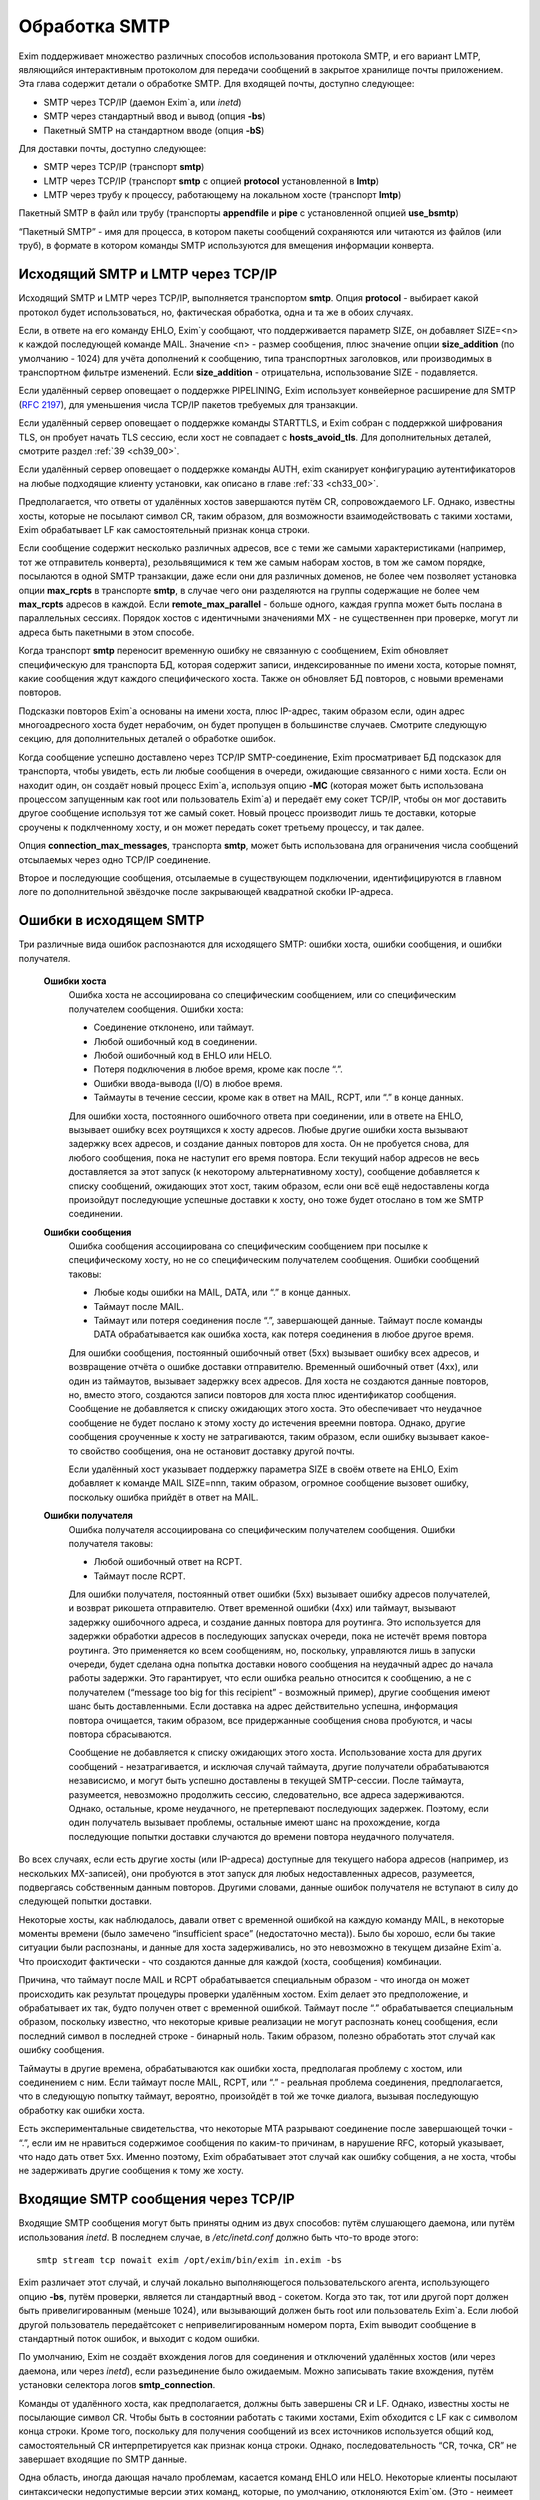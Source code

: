 
.. _ch45_00:

Обработка SMTP
==============

Exim поддерживает множество различных способов использования протокола SMTP, и его вариант LMTP, являющийся интерактивным протоколом для передачи сообщений в закрытое хранилище почты приложением. Эта глава содержит детали о обработке SMTP. Для входящей почты, доступно следующее:

* SMTP через TCP/IP (даемон Exim`a, или *inetd*)
* SMTP через стандартный ввод и вывод (опция **-bs**)
* Пакетный SMTP на стандартном вводе (опция **-bS**)

Для доставки почты, доступно следующее:

* SMTP через TCP/IP (транспорт **smtp**)
* LMTP через TCP/IP (транспорт **smtp** с опцией **protocol** установленной в **lmtp**)
* LMTP через трубу к процессу, работающему на локальном хосте (транспорт **lmtp**)

Пакетный SMTP в файл или трубу (транспорты **appendfile** и **pipe** с установленной опцией **use_bsmtp**)

“Пакетный SMTP” - имя для процесса, в котором пакеты сообщений сохраняются или читаются из файлов (или труб), в формате в котором команды SMTP используются для вмещения информации конверта.

.. _ch45_01:

Исходящий SMTP и LMTP через TCP/IP
----------------------------------

Исходящий SMTP и LMTP через TCP/IP, выполняется транспортом **smtp**. Опция **protocol** - выбирает какой протокол будет использоваться, но, фактическая обработка, одна и та же в обоих случаях.

Если, в ответе на его команду EHLO, Exim`y сообщают, что поддерживается параметр SIZE, он добавляет SIZE=<n> к каждой последующей команде MAIL. Значение <n> - размер сообщения, плюс значение опции **size_addition** (по умолчанию - 1024) для учёта дополнений к сообщению, типа транспортных заголовков, или производимых в транспортном фильтре изменений. Если **size_addition** - отрицательна, использование SIZE - подавляется.

Если удалённый сервер оповещает о поддержке PIPELINING, Exim использует конвейерное расширение для SMTP (:rfc:`2197`), для уменьшения числа TCP/IP пакетов требуемых для транзакции.

Если удалённый сервер оповещает о поддержке команды STARTTLS, и Exim собран с поддержкой шифрования TLS, он пробует начать TLS сессию, если хост не совпадает с **hosts_avoid_tls**. Для дополнительных деталей, смотрите раздел :ref:`39 <ch39_00>`.

Если удалённый сервер оповещает о поддержке команды AUTH, exim сканирует конфигурацию аутентификаторов на любые подходящие клиенту установки, как описано в главе :ref:`33 <ch33_00>`.

Предполагается, что ответы от удалённых хостов завершаются путём CR, сопровождаемого LF. Однако, известны хосты, которые не посылают символ CR, таким образом, для возможности взаимодействовать с такими хостами, Exim обрабатывает LF как самостоятельный признак конца строки.

Если сообщение содержит несколько различных адресов, все с теми же самыми характеристиками (например, тот же отправитель конверта), резольвящимися к тем же самым наборам хостов, в том же самом порядке, посылаются в одной SMTP транзакции, даже если они для различных доменов, не более чем позволяет установка опции **max_rcpts** в транспорте **smtp**, в случае чего они разделяются на группы содержащие не более чем **max_rcpts** адресов в каждой. Если **remote_max_parallel** - больше одного, каждая группа может быть послана в параллельных сессиях. Порядок хостов с идентичными значениями MX - не существеннен при проверке, могут ли адреса быть пакетными в этом способе.

Когда транспорт **smtp** переносит временную ошибку не связанную с сообщением, Exim обновляет специфическую для транспорта БД, которая содержит записи, индексированные по имени хоста, которые помнят, какие сообщения ждут каждого специфического хоста. Также он обновляет БД повторов, с новыми временами повторов.

Подсказки повторов Exim`a основаны на имени хоста, плюс IP-адрес, таким образом если, один адрес многоадресного хоста будет нерабочим, он будет пропущен в большинстве случаев. Смотрите следующую секцию, для дополнительных деталей о обработке ошибок.

Когда сообщение успешно доставлено через TCP/IP SMTP-соединение, Exim просматривает БД подсказок для транспорта, чтобы увидеть, есть ли любые сообщения в очереди, ожидающие связанного с ними хоста. Если он находит один, он создаёт новый процесс Exim`a, используя опцию **-MC** (которая может быть использована процессом запущенным как root или пользователь Exim`a) и передаёт ему сокет TCP/IP, чтобы он мог доставить другое сообщение используя тот же самый сокет. Новый процесс производит лишь те доставки, которые сроучены к подклченному хосту, и он может передать сокет третьему процессу, и так далее.

Опция **connection_max_messages**, транспорта **smtp**, может быть использована для ограничения числа сообщений отсылаемых через одно TCP/IP соединение.

Второе и последующие сообщения, отсылаемые в существующем подключении, идентифицируются в главном логе по дополнительной звёздочке после закрывающей квадратной скобки IP-адреса.

.. _ch45_02:

Ошибки в исходящем SMTP
-----------------------

Три различные вида ошибок распознаются для исходящего SMTP: ошибки хоста, ошибки сообщения, и ошибки получателя.

  **Ошибки хоста**
    Ошибка хоста не ассоциирована со специфическим сообщением, или со специфическим получателем сообщения. Ошибки хоста:

    * Соединение отклонено, или таймаут.
    * Любой ошибочный код в соединении.
    * Любой ошибочный код в EHLO или HELO.
    * Потеря подключения в любое время, кроме как после “.”.
    * Ошибки ввода-вывода (I/O) в любое время.
    * Таймауты в течение сессии, кроме как в ответ на MAIL, RCPT, или “.” в конце данных.
         
    Для ошибки хоста, постоянного ошибочного ответа при соединении, или в ответе на EHLO, вызывает ошибку всех роутящихся к хосту адресов. Любые другие ошибки хоста вызывают задержку всех адресов, и создание данных повторов для хоста. Он не пробуется снова, для любого сообщения, пока не наступит его время повтора. Если текущий набор адресов не весь доставляется за этот запуск (к некоторому альтернативному хосту), сообщение добавляется к списку сообщений, ожидающих этот хост, таким образом, если они всё ещё недоставлены когда произойдут последующие успешные доставки к хосту, оно тоже будет отослано в том же SMTP соединении.


  **Ошибки сообщения**
    Ошибка сообщения ассоциирована со специфическим сообщением при посылке к специфическому хосту, но не со специфическим получателем сообщения. Ошибки сообщений таковы:
    
    * Любые коды ошибки на MAIL, DATA, или “.” в конце данных.
    * Таймаут после MAIL.
    * Таймаут или потеря соединения после “.”, завершающей данные. Таймаут после команды DATA обрабатывается как ошибка хоста, как потеря соединения в любое другое время.

    Для ошибки сообщения, постоянный ошибочный ответ (5xx) вызывает ошибку всех адресов, и возвращение отчёта о ошибке доставки отправителю. Временный ошибочный ответ (4xx), или один из таймаутов, вызывает задержку всех адресов. Для хоста не создаются данные повторов, но, вместо этого, создаются записи повторов для хоста плюс идентификатор сообщения. Сообщение не добавляется к списку ожидающих этого хоста. Это обеспечивает что неудачное сообщение не будет послано к этому хосту до истечения вреемни повтора. Однако, другие сообщения сроученные к хосту не затрагиваются, таким образом, если ошибку вызывает какое-то свойство сообщения, она не остановит доставку другой почты.

    Если удалённый хост указывает поддержку параметра SIZE в своём ответе на EHLO, Exim добавляет к команде MAIL SIZE=nnn, таким образом, огромное сообщение вызовет ошибку, поскольку ошибка прийдёт в ответ на MAIL.


  **Ошибки получателя**
    Ошибка получателя ассоциирована со специфическим получателем сообщения. Ошибки получателя таковы:

    * Любой ошибочный ответ на RCPT.
    * Таймаут после RCPT.

    Для ошибки получателя, постоянный ответ ошибки (5xx) вызывает ошибку адресов получателей, и возврат рикошета отправителю. Ответ временной ошибки (4xx) или таймаут, вызывают задержку ошибочного адреса, и создание данных повтора для роутинга. Это используется для задержки обработки адресов в последующих запусках очереди, пока не истечёт время повтора роутинга. Это применяется ко всем сообщениям, но, поскольку, управляются лишь в запуски очереди, будет сделана одна попытка доставки нового сообщения на неудачный адрес до начала работы задержки. Это гарантирует, что если ошибка реально относится к сообщению, а не с получателем (“message too big for this recipient” - возможный пример), другие сообщения имеют шанс быть доставленными. Если доставка на адрес действительно успешна, информация повтора очищается, таким образом, все придержанные сообщения снова пробуются, и часы повтора сбрасываются.
                                 
    Сообщение не добавляется к списку ожидающих этого хоста. Использование хоста для других сообщений - незатрагивается, и исключая случай таймаута, другие получатели обрабатываются независисмо, и могут быть успешно доставлены в текущей SMTP-сессии. После таймаута, разумеется, невозможно продолжить сессию, следовательно, все адреса задерживаются. Однако, остальные, кроме неудачного, не претерпевают последующих задержек. Поэтому, если один получатель вызывает проблемы, остальные имеют шанс на прохождение, когда последующие попытки доставки случаются до времени повтора неудачного получателя.
              
Во всех случаях, если есть другие хосты (или IP-адреса) доступные для текущего набора адресов (например, из нескольких MX-записей), они пробуются в этот запуск для любых недоставленных адресов, разумеется, подвергаясь собственным данным повторов. Другими словами, данные ошибок получателя не вступают в силу до следующей попытки доставки.
            
Некоторые хосты, как наблюдалось, давали ответ с временной ошибкой на каждую команду MAIL, в некоторые моменты времени (было замечено “insufficient space” (недостаточно места)). Было бы хорошо, если бы такие ситуации были распознаны, и данные для хоста задерживались, но это невозможно в текущем дизайне Exim`a. Что происходит фактически - что создаются данные для каждой (хоста, сообщения) комбинации.

Причина, что таймаут после MAIL и RCPT обрабатывается специальным образом - что иногда он может происходить как результат процедуры проверки удалённым хостом. Exim делает это предположение, и обрабатывает их так, будто получен ответ с временной ошибкой. Таймаут после “.” обрабатывается специальным образом, поскольку известно, что некоторые кривые реализации не могут распознать конец сообщения, если последний символ в последней строке - бинарный ноль. Таким образом, полезно обработать этот случай как ошибку сообщения.

Таймауты в другие времена, обрабатываются как ошибки хоста, предполагая проблему с хостом, или соединением с ним. Если таймаут после MAIL, RCPT, или “.” - реальная проблема соединения, предполагается, что в следующую попытку таймаут, вероятно, произойдёт в той же точке диалога, вызывая последующую обработку как ошибки хоста.
    
Есть экспериментальные свидетельства, что некоторые MTA разрывают соединение после завершающей точки - “.”, если им не нравиться содержимое сообщения по каким-то причинам, в нарушение RFC, который указывает, что надо дать ответ 5xx. Именно поэтому, Exim обрабатывает этот случай как ошибку собщения, а не хоста, чтобы не задерживать другие сообщения к тому же хосту.

.. _ch45_03:

Входящие SMTP сообщения через TCP/IP
------------------------------------

Входящие SMTP сообщения могут быть приняты одним из двух способов: путём слушающего даемона, или путём использования *inetd*. В последнем случае, в */etc/inetd.conf* должно быть что-то вроде этого::

    smtp stream tcp nowait exim /opt/exim/bin/exim in.exim -bs

Exim различает этот случай, и случай локально выполняющегося пользовательского агента, использующего опцию **-bs**, путём проверки, является ли стандартный ввод - сокетом. Когда это так, тот или другой порт должен быть привелигированным (меньше 1024), или вызывающий должен быть root или пользователь Exim`a. Если любой другой пользователь передаётсокет с непривелигированным номером порта, Exim выводит сообщение в стандартный поток ошибок, и выходит с кодом ошибки.

По умолчанию, Exim не создаёт вхождения логов для соединения и отключений удалённых хостов (или через даемона, или через *inetd*), если разъединение было ожидаемым. Можно записывать такие вхождения, путём установки селектора логов **smtp_connection**.

Команды от удалённого хоста, как предполагается, должны быть завершены CR и LF. Однако, известны хосты не посылающие символ CR. Чтобы быть в состоянии работать с такими хостами, Exim обходится с LF как с символом конца строки. Кроме того, поскольку для получения сообщений из всех источников используется общий код, самостоятельный CR интерпретируется как признак конца строки. Однако, последовательность “CR, точка, CR” не завершает входящие по SMTP данные.

Одна область, иногда дающая начало проблемам, касается команд EHLO или HELO. Некоторые клиенты посылают синтаксически недопустимые версии этих команд, которые, по умолчанию, отклоняются Exim`ом. (Это - неимеет отношения к проверке посылаемых данных, таким образом, **helo_verify_hosts** - неуместна.) Вы можете сказать Exim`y не применять проверку синтаксиса, путём установки **helo_accept_junk_hosts** в соответствие кривым хостам, посылающим недопустимые команды.

Количество доступного дискового пространства проверяется каждый раз при получении команды MAIL, независимо от того, сконфигурирована ли **message_size_limit** или **check_spool_space**, если **smtp_check_spool_space** не установлена в ложь. Если места недостаточно, даётся временная ошибка. Если установлена **check_spool_space**, проверка - на необходимое количество свободного места, плюс значение данное с SIZE, т.е. эта проверка будет проверять, что добавление входящего сообщения не уменьшит место ниже порога.

Когда сообщение успешно принято, Exim включает локальный идентификатор сообщения в его ответ на финальную “.”, которая завершает данные. Если удалённый хост логгирует этот текст, он может помочь в трассировке - что случилось с сообщением.

Даемон Exim`a может огриничить число одновременных входящих соединений, которые он готов обработать (смотрите опцию **smtp_accept_max**). Также, он может ограничить число одновременных вхосдящих оединений от одного удалённого хоста (смотрите опцию **smtp_accept_max_per_host**). Дополнительные попытки соединения отклоняются, используя 421 код временной ошибки SMTP.

Даемон Exim`a не полагается на сигнал SIGCHLD, для детектирования, когда завершён подпроцесс, поскольку он может потеряться в загруженные моменты. Вместо этого, он при каждом пробуждении ищет завершённые субпроцессы. При условии, что происходят другие события (новые входящие вызовы, запуск обработчика очереди), завершивишиеся процессы уведомляются, и аккуратно убираются. В очень спокойных системах, иногда, вы можете увидеть слоняющиеся “умершие” процессы Exim`a. Это не проблема; он будет замечен когда даемон проснётся в следующий раз.

Когад Exim работает как даемон, он может резервировать некоторые слоты SMTP для специфических хостов, и, также, может быть установлен на отклонение SMTP вызовов от нерезервированных хостов во время высокой загрузки системы - для деталей, смотрите опции **smtp_accept_reserve**, **smtp_load_reserve** и **smtp_reserve_hosts**. Проверка загрузки происходит в обих случаях - даемоне и *inetd*.

Обычно, Exim запускает процесс доставки для каждого полученного сообщения, хотя, это может быть изменено опцией командной строки **-odq**, и опциями **queue_only**, **queue_only_file**, и **queue_only_load**. Число одновременно работающих процессов доставки, начатых таким образом из ввода SMTP, может быть ограничено путём опций **smtp_accept_queue** и **smtp_accept_queue_per_connection**. Когда тот или другой лимит ичсерпан, последующие принятые сообщения просто кладутся во входную очередь, без запуска процесса доставки.

Средства управления, которые связаны с подсчётом входящих вызовов SMTP ((**smtp_accept_max**, **smtp_accept_queue**, **smtp_accept_reserve**) недоступны, когда Exim запущен из даемона *inetd*, поскольку, в этом случае каждое соединение обрабатывается полностью независимым процессом Exim`a. Однако, управление путём средней загрузки, доступно с *inetd*.

Exim может быть сконфигурирован на проверку адресов во входящих SMTP командах, как они получены. Смотрите главу :ref:`39 <ch39_00>`, для деталей. Он, также, может быть сконфигурирован на перезапись адресов в это время - до какой-либо проверки синтаксиса. Смотрите раздел :ref:`39.9 <ch39_09>`.

Также, Exim может быть сконфигурирован на ограничение частоты, с которой клиентский хост посылает команды MAIL и RCPT в одной SMTP-сессии. Смотрите опцию **smtp_ratelimit_hosts**.

.. _ch45_04:

Нераспознанные SMTP-команды
---------------------------

Если Exim получает более чем **smtp_max_unknown_commands** нераспознанных SMTP команд в одном SMTP соединении, он разрывает соединение после ответа о ошибке на последнюю команду. Значение по умолчанию для **smtp_max_unknown_commands** - 3. Это - оборона против некоторых видов злоупотреблений, которые ломают WEB-сервера для создания соединения к SMTP-портам; в этих обстоятельствах, вначале посылаются несколько не-SMTP строк.

.. _ch45_05:

Синтаксис и ошибки протокола в командах SMTP
--------------------------------------------

Синтаксическая ошибка детектируется, если команда SMTP распознана, но есть синтаксически неверные данные, например, неверно сформированный адрес электронной почты в команде RCPT. Ошибки протокола включают недопустимую последовательность команд, типа RCPT до MAIL. Если Exim принимает более чем **smtp_max_synprot_errors** таких команд, в одном SMTP cоединении,он разрывает соединение после отсыла сообщения о ошибке на последнюю команду. Значение по умолчанию для **smtp_max_synprot_errors** - 3. Это - защита против кривых клиентов, которые циклически посылают неверные команды (да, было такое замечено).

.. _ch45_06:

Использование непочтовых SMTP команд
------------------------------------

“non-mail” команды SMTP - прочие кроме MAIL, RCPT, и DATA. Exim считает такие команды, и разрывает соединение если их слишком много в одной сессии SMTP. Это действие ловит некоторые попытки DoS, и вещи типа повторяющихся неудачных AUTH, или безумных клиентов, циклически посылающих HELO. Глобальная опция **smtp_accept_max_nonmail** задаёт, “как много” - это много. Её значение по умолчанию - 10.

Когда ожидается новое сообщение, один случай RSET - не подсчитывается. Этим позволяется клиенту послать один RSET до сообщения (это не необходимо, но обычно клиенты так делают). Также, Exim позволяет одно неподсчитываемое HELO или EHLO, и один STARTTLS до сообщения. После начала сессии TLS, ожидается иной EHLO, и, он также не подсчитывается.

Первое возникновение AUTH в соединении, или немедленно после STARTTLS - также не подсчитывается. Иначе, подсчитываются все иные команды, кроме MAIL, RCPT, DATA, и QUIT.

Вы можете управлять, какие хосты подчиняются ограничению, устанавливаемому путём **smtp_accept_max_nonmail** путём установки **smtp_accept_max_nonmail_hosts**. Значение по умолчанию - “*”, которое применяет ограничения ко всем хостам. Эта опция средство для того, чтобы вы могли исключить некоторые специфические хосты с плохим поведением, с которыми вы должны жить.

.. _ch45_07:

Команды VRFY и EXPN
-------------------

Когда Exim получает команду VRFY или EXPN по TCP/IP соединению, он запускает ACL заданную путём **acl_smtp_vrfy** или **acl_smtp_expn** (соответственно), чтобы решить, должны ли команда быть принята. Если нет заданных ACL, команда отклоняется.

Когда VRFY принимается, она запускает тот же самый код, как когда Exim вызывается с опцией **-bv**.

Когда принимается EXPN, производится одноуровневое раскрытие адреса. EXPN обрабатывается как “тестирование адреса” (подобно опции **-bt**), а не проверка (опция **-bv**). Если как аргумент EXPN даётся неквалифицированная локальная часть, она квалифицируется с **qualify_domain**. Отклонения команд VRFY и EXPN логгируются в главном логе, и логе отклонённых, и ошибки проверки VRFY логгируются в главном логе для последовательности с ошибками RCPT.

.. _ch45_08:

Команда ETRN
------------

:rfc:`1985` описывает команду SMTP называемую ETRN, которая спроектирована для борьбы с проблемами безопасности команды TURN (которая вышла из употребления). Когда Exim получает команду ETRN в TCP/IP соединении, он запускает ACL заданную путём **acl_smtp_etrn**, чтобы решить, должна ли быть принята команда. Если нет заданных ACL, команда отклоняется.

Команда ETRN имеет отношение к выпуску сообщений, ожидающих доставки на определённые хосты. Поскольку Exim не организовывает свою очередь сообщений по хостам, по умолчанию поддерживается лишь форма ETRN, где текст начинается с преффикса “#”, когда остаток текста задаёт сервер SMTP. Допустимая команда ETRN вызывает запуск Exim с опцией **-R**, с остатком от текста ETRN как аргумента. Например::

    ETRN #brigadoon

запускает команду

    exim -R brigadoon

которая вызывает попытку доставки всех сообщений, чей недоставленный адрес содержит текст “brigadoon”. Когда установлена **smtp_etrn_serialize** (по умолчанию), Exim предотвращает одновременное выполнение более чем одного запуска очереди с той же самой строкой аргументов, как результат команды ETRN. Это останавливает клиентов с плохим поведением от запуска более чем одного обработчика очереди за раз.

Exim осуществяет преобразование в последовательную форму при помощи БД подсказок, в которую делается запись при каждом запуске процесса путём ETRN, и удаления, когда процесс завершён. Однако, Exim не оставляет сессию SMTP ждать завершения процесса ETRN. Как только ETRN принята, клиенту посылается успешный код возврата. Очевидно, есть границы действия для записей подсказок, т.к. могла быть системная или программная ошибка (crash). Для принятия мер против этого, Exim игнорирует любые записи, которые старше шести часов.

Для большего управления, чем даёт ETRN, может использоваться опция **smtp_etrn_command**. Она задаёт команду, которая запускается при кадом получении ETRN, вне зависимости от аргументов. Например::

    smtp_etrn_command = /etc/etrn_command $domain \
                        $sender_host_address

Строка разделяется на аргументы, которые незавсисмо раскрываются. Переменная раскрытия $domain устанавливается в аргумент команды ETRN, и проверки синтаксиса не производится в содержимом аргументов. Exim не ждёт завершения команды, таким образом, код статуса не проверяется. Exim работает под его uid и gid при получении входящего SMTP, таким образом, их невозможно изменить перед запуском команды.

.. _ch45_09:

Входящий локальный SMTP
-----------------------

Некоторые пользовательские агенты используют SMTP для передачи сообщений к своим локальным МТА, используя стандарный ввод и вывод, в противоположность передаче конверта в командной строке, и записи сообщения в стандартный ввод. Это поддерживается путём опции **-bs**. Эта форма SMTP обрабатывается точно таким же способом, как и входящие во TCP/IP сообщения (включая использование ACL), исключая что, отправитель конверта данный в команде MAIL, - игнорируется, если отправитель не доверенный. В ACL вы можете детектировать эту форму SMTP ввода путём проверки на пустой идентификатор хоста. Обычно, это первая строка в ACL, которая запускается для команд RCPT::

    accept hosts = :

Этим принимаются SMTP сообщения от локальных процессов, без проверки любыми другими тестами.

.. _ch45_10:

Исходящий пакетный SMTP
-----------------------

Оба транспорта - **appendfile** и **pipe** могут быть использованы для обработки пакетного SMTP. Каждый обладает опцией, с именем **use_bsmtp**, которая вызывает вывод сообщений в формате BSMTP. Для этой формы доставки невозможны SMTP ответы. Всё что она делает - использует команды SMTP как способ передать конверт вместе с сообщением.

Сообщение записывается в файл или трубу, с предшествующей командой MAIL и RCPT, и сопровождаемое строкой, содержащей единственную точку. Строки в сообщении, которые начинаются с точки, имеют дополнительную добавленную точку. Команда SMTP HELO, обычно, не используется. Если это требуется, для её задания может использоваться опция **message_prefix**.

Поскольку обе опции - **appendfile** и **pipe** - локальные транспорты, они принмают, по умолчанию, лишь один адрес получателя одновременно. Однако, вы можете принять меры для обработки ими нескольких адресов за раз, путём установки опции **batch_max**. Когда это сделано для BSMTP, сообщения могут содержать несколько команд RCPT. Для дополнительных деталей, смотрите главу :ref:`25 <ch25_00>`.

Когда один или более адресов роутятся на транспорт BSMTP путём роутера, который установлен списком хостов, имя первого хоста в списке доступно в транспорте, в переменной $host. Вот - пример такого транспорта и роутра::

    begin routers
    
    route_append:
      driver = manualroute
      transport = smtp_appendfile
      route_list = domain.example  batch.host.example

    
    begin transports

    smtp_appendfile:
      driver = appendfile
      directory = /var/bsmtp/$host
      batch_max = 1000
      use_bsmtp
      user = exim

Он вызывает запись сообщений адресованных *domain.example*, в формате BSMTP, в */var/bsmtp/batch.host.example*, с одной копией каждого сообщения (если не более 1000 получателей).

.. _ch45_11:

Входящий пакетный SMTP
----------------------

Опция командной строки **-bS** заставляет Exim принимать одно или более сообщений путём чтения со стандартного ввода, но не производя никаких ответов. Если вызывающий - доверенный, оставляется отправитель из команды MAIL; иначе, отправитель - всегда будет вызвавший Exim. Неквалифицированные отправители и получатели не отклоняются (это кажется маленькой точкой), но, вместо этого, просто квалифицируются. HELO и EHLO действуют как RSET; VRFY, EXPN, ETRN и HELP, действуют как NOOP; QUIT - выход.

Для BSMTP ввода, проверки политик не производится. Таким образом, в это время ACL не запускаются. В этом отношении, он - такой же как и локальный не-SMTP ввод.
      
Если при чтении сообщения обнаружена ошибка, включая остутсвие “.” в конце, Exim немедленно его бросает. Он пишет детали о ошибке на стандартный вывод стилизированным способом, который вызывающая прогармма могла бы использовать автоматически, например::

    554 Unexpected end of file
        Transaction started in line 10
        Error detected in line 14

Также он пишет более подробную версию, для использования люльми, в стандартный файл ошибок, например::

    An error was detected while processing a file of BSMTP input.
    The error message was:
    
    501 '>' missing at end of address
        The SMTP transaction started in line 10.
        The error was detected in line 12.
        The SMTP command at fault was:
        
        rcpt to:<malformed@in.com.plete
        1 previous message was successfully processed.
        The rest of the batch was abandoned.

Код возврата из exim`a - ноль, лишь есть небыло ошибок. Он - 1, если какие-то сообщения были приняты до детектирования ошибки, и 2 - если не было принятых сообщений.
